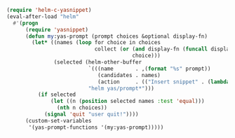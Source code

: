 #+BEGIN_SRC emacs-lisp
(require 'helm-c-yasnippet)
(eval-after-load "helm"
  #'(progn
      (require 'yasnippet)
      (defun my:yas-prompt (prompt choices &optional display-fn)
        (let* ((names (loop for choice in choices
                            collect (or (and display-fn (funcall display-fn choice))
                                        choice)))
               (selected (helm-other-buffer
                          `(((name       . ,(format "%s" prompt))
                             (candidates . names)
                             (action     . (("Insert snippet" . (lambda (arg) arg))))))
                          "helm yas/prompt*")))
          (if selected
              (let ((n (position selected names :test 'equal)))
                (nth n choices))
            (signal 'quit "user quit!"))))
      (custom-set-variables
       '(yas-prompt-functions '(my:yas-prompt)))))
#+END_SRC
